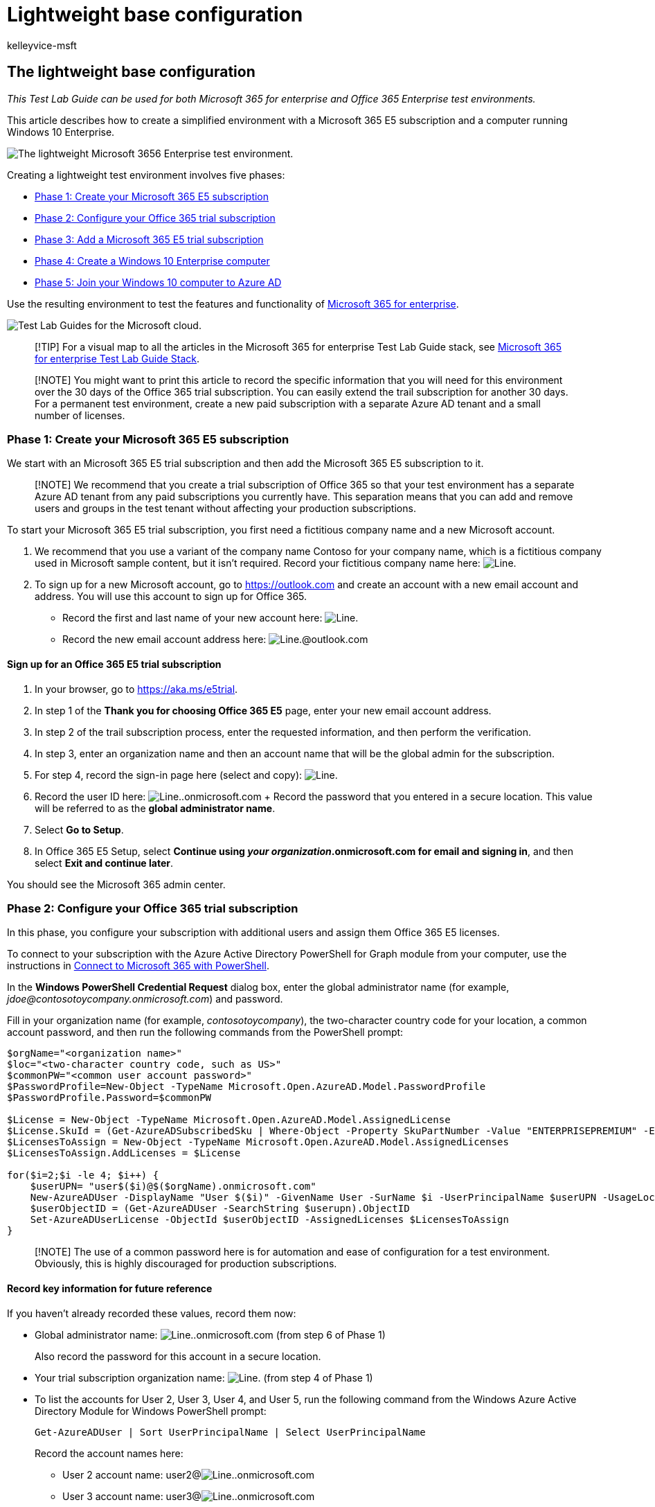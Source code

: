 = Lightweight base configuration
:audience: ITPro
:author: kelleyvice-msft
:description: Use this Test Lab Guide to create a lightweight test environment for testing Microsoft 365 for enterprise.
:experimental:
:f1.keywords: ["NOCSH"]
:manager: scotv
:ms.assetid: 6f916a77-301c-4be2-b407-6cec4d80df76
:ms.author: kvice
:ms.collection: ["M365-subscription-management", "Strat_O365_Enterprise"]
:ms.custom: ["Ent_TLGs", "seo-marvel-apr2020", "admindeeplinkMAC"]
:ms.date: 05/17/2022
:ms.localizationpriority: medium
:ms.service: microsoft-365-enterprise
:ms.topic: article

== The lightweight base configuration

_This Test Lab Guide can be used for both Microsoft 365 for enterprise and Office 365 Enterprise test environments._

This article describes how to create a simplified environment with a Microsoft 365 E5 subscription and a computer running Windows 10 Enterprise.

image::../media/lightweight-base-configuration-microsoft-365-enterprise/Phase4.png[The lightweight Microsoft 3656 Enterprise test environment.]

Creating a lightweight test environment involves five phases:

* <<phase-1-create-your-microsoft-365-e5-subscription,Phase 1: Create your Microsoft 365 E5 subscription>>
* <<phase-2-configure-your-office-365-trial-subscription,Phase 2: Configure your Office 365 trial subscription>>
* <<phase-3-add-a-microsoft-365-e5-trial-subscription,Phase 3: Add a Microsoft 365 E5 trial subscription>>
* <<phase-4-create-a-windows-10-enterprise-computer,Phase 4: Create a Windows 10 Enterprise computer>>
* <<phase-5-join-your-windows-10-computer-to-azure-ad,Phase 5: Join your Windows 10 computer to Azure AD>>

Use the resulting environment to test the features and functionality of https://www.microsoft.com/microsoft-365/enterprise[Microsoft 365 for enterprise].

image::../media/m365-enterprise-test-lab-guides/cloud-tlg-icon.png[Test Lab Guides for the Microsoft cloud.]

____
[!TIP] For a visual map to all the articles in the Microsoft 365 for enterprise Test Lab Guide stack, see link:../downloads/Microsoft365EnterpriseTLGStack.pdf[Microsoft 365 for enterprise Test Lab Guide Stack].
____

____
[!NOTE] You might want to print this article to record the specific information that you will need for this environment over the 30 days of the Office 365 trial subscription.
You can easily extend the trail subscription for another 30 days.
For a permanent test environment, create a new paid subscription with a separate Azure AD tenant and a small number of licenses.
____

=== Phase 1: Create your Microsoft 365 E5 subscription

We start with an Microsoft 365 E5 trial subscription and then add the Microsoft 365 E5 subscription to it.

____
[!NOTE] We recommend that you create a trial subscription of Office 365 so that your test environment has a separate Azure AD tenant from any paid subscriptions you currently have.
This separation means that you can add and remove users and groups in the test tenant without affecting your production subscriptions.
____

To start your Microsoft 365 E5 trial subscription, you first need a fictitious company name and a new Microsoft account.

. We recommend that you use a variant of the company name Contoso for your company name, which is a fictitious company used in Microsoft sample content, but it isn't required.
Record your fictitious company name here: image:../media/Common-Images/TableLine.png[Line.]
. To sign up for a new Microsoft account, go to https://outlook.com and create an account with a new email account and address.
You will use this account to sign up for Office 365.
 ** Record the first and last name of your new account here: image:../media/Common-Images/TableLine.png[Line.]
 ** Record the new email account address here: image:../media/Common-Images/TableLine.png[Line.]@outlook.com

==== Sign up for an Office 365 E5 trial subscription

. In your browser, go to https://aka.ms/e5trial.
. In step 1 of the *Thank you for choosing Office 365 E5* page, enter your new email account address.
. In step 2 of the trail subscription process, enter the requested information, and then perform the verification.
. In step 3, enter an organization name and then an account name that will be the global admin for the subscription.
. For step 4, record the sign-in page here (select and copy): image:../media/Common-Images/TableLine.png[Line.]
. Record the user ID here: image:../media/Common-Images/TableLine.png[Line.].onmicrosoft.com + Record the password that you entered in a secure location.
This value will be referred to as the *global administrator name*.
. Select *Go to Setup*.
. In Office 365 E5 Setup, select *Continue using _your organization_.onmicrosoft.com for email and signing in*, and then select *Exit and continue later*.

You should see the Microsoft 365 admin center.

=== Phase 2: Configure your Office 365 trial subscription

In this phase, you configure your subscription with additional users and assign them Office 365 E5 licenses.

To connect to your subscription with the Azure Active Directory PowerShell for Graph module from your computer, use the instructions in link:connect-to-microsoft-365-powershell.md#connect-with-the-azure-active-directory-powershell-for-graph-module[Connect to Microsoft 365 with PowerShell].

In the *Windows PowerShell Credential Request* dialog box, enter the global administrator name (for example, _jdoe@contosotoycompany.onmicrosoft.com_) and password.

Fill in your organization name (for example, _contosotoycompany_), the two-character country code for your location, a common account password, and then run the following commands from the PowerShell prompt:

[,powershell]
----
$orgName="<organization name>"
$loc="<two-character country code, such as US>"
$commonPW="<common user account password>"
$PasswordProfile=New-Object -TypeName Microsoft.Open.AzureAD.Model.PasswordProfile
$PasswordProfile.Password=$commonPW

$License = New-Object -TypeName Microsoft.Open.AzureAD.Model.AssignedLicense
$License.SkuId = (Get-AzureADSubscribedSku | Where-Object -Property SkuPartNumber -Value "ENTERPRISEPREMIUM" -EQ).SkuID
$LicensesToAssign = New-Object -TypeName Microsoft.Open.AzureAD.Model.AssignedLicenses
$LicensesToAssign.AddLicenses = $License

for($i=2;$i -le 4; $i++) {
    $userUPN= "user$($i)@$($orgName).onmicrosoft.com"
    New-AzureADUser -DisplayName "User $($i)" -GivenName User -SurName $i -UserPrincipalName $userUPN -UsageLocation $loc -AccountEnabled $true -PasswordProfile $PasswordProfile -MailNickName "user$($i)"
    $userObjectID = (Get-AzureADUser -SearchString $userupn).ObjectID
    Set-AzureADUserLicense -ObjectId $userObjectID -AssignedLicenses $LicensesToAssign
}
----

____
[!NOTE] The use of a common password here is for automation and ease of configuration for a test environment.
Obviously, this is highly discouraged for production subscriptions.
____

==== Record key information for future reference

If you haven't already recorded these values, record them now:

* Global administrator name: image:../media/Common-Images/TableLine.png[Line.].onmicrosoft.com (from step 6 of Phase 1)
+
Also record the password for this account in a secure location.

* Your trial subscription organization name: image:../media/Common-Images/TableLine.png[Line.] (from step 4 of Phase 1)
* To list the accounts for User 2, User 3, User 4, and User 5, run the following command from the Windows Azure Active Directory Module for Windows PowerShell prompt:
+
[,powershell]
----
Get-AzureADUser | Sort UserPrincipalName | Select UserPrincipalName
----
+
Record the account names here:

 ** User 2 account name: user2@image:../media/Common-Images/TableLine.png[Line.].onmicrosoft.com
 ** User 3 account name: user3@image:../media/Common-Images/TableLine.png[Line.].onmicrosoft.com
 ** User 4 account name: user4@image:../media/Common-Images/TableLine.png[Line.].onmicrosoft.com
 ** User 5 account name: user5@image:../media/Common-Images/TableLine.png[Line.].onmicrosoft.com
+
Also record the common password for these accounts in a secure location.

==== Using an Office 365 test environment

If you need only an Office 365 test environment, you do not need to read the rest of this article.

For additional Test Lab Guides that apply to both Office 365 and Microsoft 365, see xref:m365-enterprise-test-lab-guides.adoc[Microsoft 365 for enterprise Test Lab Guides].

=== Phase 3: Add a Microsoft 365 E5 trial subscription

In this phase, you sign up for the Microsoft 365 E5 trial subscription and add it to the same organization as your Office 365 E5 trial subscription.

First, add the Microsoft 365 E5 trial subscription and assign the new Microsoft 365 license to your global administrator account.

. In an internet browser private window, use your global administrator account credentials to sign in to the Microsoft 365 admin center at https://admin.microsoft.com.
. On the *Microsoft 365 admin center* page, in the left navigation, select *Billing* > https://go.microsoft.com/fwlink/p/?linkid=868433[*Purchase services*].
. On the *Purchase services* page, select *Microsoft 365 E5*, and then select *Get free trial*.
. On the *Microsoft 365 E5 Trial* page, decide to receive a text message or a phone call, enter your phone number, and then select *Text me* or *Call me*.
Perform the verification.
. On the *Confirm your order* page, select *Try now*.
. On the *Order receipt* page, select *Continue*.
. In the Microsoft 365 admin center, select *Users* > https://go.microsoft.com/fwlink/p/?linkid=834822[*Active users*].
. In *Active users*, select your administrator account.
. Select *Licenses and apps*.
. Disable the license for Office 365 Enterprise E5 and enable the license for Microsoft 365 E5.
. Select *Save changes*, and then close the user account information pane.

Next, repeat steps 8 through 11 of the previous procedure for all of your other accounts (User 2, User 3, User 4, and User 5).

____
[!NOTE] The length of the Microsoft 365 E5 trial subscription is 30 days.
For a permanent test environment, convert this trial subscription into a paid subscription with a small number of licenses.
____

Your test environment now has:

* A Microsoft 365 E5 trial subscription.
* All your appropriate user accounts (either just the global administrator or all five user accounts) are enabled to use Microsoft 365 E5.

Your resulting configuration, which adds Microsoft 365 E5, looks like this:

image::../media/lightweight-base-configuration-microsoft-365-enterprise/Phase2.png[Phase 3 of the Microsoft 3656 Enterprise test environment.]

=== Phase 4: Create a Windows 10 Enterprise computer

In this phase, you create a standalone computer running Windows 10 Enterprise as either a physical computer, a virtual machine, or an Azure virtual machine.

==== Physical computer

On a personal computer, install Windows 10 Enterprise.
You can download the Windows 10 Enterprise trial https://www.microsoft.com/software-download/windows10[here].

==== Virtual machine

Use the hypervisor of your choice to create a virtual machine, and then install Windows 10 Enterprise on it.
You can download the Windows 10 Enterprise trial https://www.microsoft.com/software-download/windows10[here].

==== Virtual machine in Azure

To create a Windows 10 virtual machine in Microsoft Azure, *_you must have a Visual Studio-based subscription_*, which has access to the image for Windows 10 Enterprise.
Other types of Azure subscriptions, such as trial and paid subscriptions, do not have access to this image.
For the latest information, see link:/azure/virtual-machines/windows/client-images[Use Windows client in Azure for dev/test scenarios].

____
[!NOTE] The following command sets use the latest version of Azure PowerShell.
See link:/powershell/azureps-cmdlets-docs/[Get started with Azure PowerShell cmdlets].
These command sets build a Windows 10 Enterprise virtual machine named WIN10 and all of its required infrastructure, including a resource group, a storage account, and a virtual network.
If you are already familiar with Azure infrastructure services, adapt these instructions to suit your currently deployed infrastructure.
____

First, start a Microsoft PowerShell prompt.

Sign in to your Azure account with this command.

[,powershell]
----
Connect-AzAccount
----

Get your subscription name using this  command.

[,powershell]
----
Get-AzSubscription | Sort Name | Select Name
----

Set your Azure subscription.
Replace everything within the quotation marks, including the < and > characters, with the correct name.

[,powershell]
----
$subscr="<subscription name>"
Get-AzSubscription -SubscriptionName $subscr | Select-AzSubscription
----

Next, create a new resource group.
To determine a unique resource group name, use this command to list your existing resource groups.

[,powershell]
----
Get-AzResourceGroup | Sort ResourceGroupName | Select ResourceGroupName
----

Create your new resource group with these commands.
Replace everything within the quotation marks, including the < and > characters, with the correct names.

[,powershell]
----
$rgName="<resource group name>"
$locName="<location name, such as West US>"
New-AzResourceGroup -Name $rgName -Location $locName
----

Next, create a new virtual network and the WIN10 virtual machine with these commands.
When prompted, provide the name and password of the local administrator account for WIN10 and store these in a secure location.

[,powershell]
----
$corpnetSubnet=New-AzVirtualNetworkSubnetConfig -Name Corpnet -AddressPrefix 10.0.0.0/24
New-AzVirtualNetwork -Name "M365Ent-TestLab" -ResourceGroupName $rgName -Location $locName -AddressPrefix 10.0.0.0/8 -Subnet $corpnetSubnet
$rule1=New-AzNetworkSecurityRuleConfig -Name "RDPTraffic" -Description "Allow RDP to all VMs on the subnet" -Access Allow -Protocol Tcp -Direction Inbound -Priority 100 -SourceAddressPrefix Internet -SourcePortRange * -DestinationAddressPrefix * -DestinationPortRange 3389
New-AzNetworkSecurityGroup -Name Corpnet -ResourceGroupName $rgName -Location $locName -SecurityRules $rule1
$vnet=Get-AzVirtualNetwork -ResourceGroupName $rgName -Name "M365Ent-TestLab"
$nsg=Get-AzNetworkSecurityGroup -Name Corpnet -ResourceGroupName $rgName
Set-AzVirtualNetworkSubnetConfig -VirtualNetwork $vnet -Name Corpnet -AddressPrefix "10.0.0.0/24" -NetworkSecurityGroup $nsg
$vnet | Set-AzVirtualNetwork
$pip=New-AzPublicIpAddress -Name WIN10-PIP -ResourceGroupName $rgName -Location $locName -AllocationMethod Dynamic
$nic=New-AzNetworkInterface -Name WIN10-NIC -ResourceGroupName $rgName -Location $locName -SubnetId $vnet.Subnets[0].Id -PublicIpAddressId $pip.Id
$vm=New-AzVMConfig -VMName WIN10 -VMSize Standard_A2_V2
$cred=Get-Credential -Message "Type the name and password of the local administrator account for WIN10."
$vm=Set-AzVMOperatingSystem -VM $vm -Windows -ComputerName WIN10 -Credential $cred -ProvisionVMAgent -EnableAutoUpdate
$vm=Set-AzVMSourceImage -VM $vm -PublisherName MicrosoftWindowsDesktop -Offer Windows-10 -Skus RS3-Pro -Version "latest"
$vm=Add-AzVMNetworkInterface -VM $vm -Id $nic.Id
$vm=Set-AzVMOSDisk -VM $vm -Name WIN10-TestLab-OSDisk -DiskSizeInGB 128 -CreateOption FromImage
New-AzVM -ResourceGroupName $rgName -Location $locName -VM $vm
----

=== Phase 5: Join your Windows 10 computer to Azure AD

After the physical or virtual machine with Windows 10 Enterprise is created, sign in with a local administrator account.

____
[!NOTE] For a virtual machine in Azure, use  link:/azure/virtual-machines/windows/connect-logon[these instructions] to connect to it.
____

Next, join the WIN10 computer to the Azure AD tenant of your Microsoft 365 E5 subscription.

. On the desktop of the WIN10 computer, select menu:Start[Settings > Accounts > Access work or school > Connect].
. In the *Set up a work or school account* dialog box, select *Join this device to Azure Active Directory*.
. In *Work or school account*, enter the global administrator account name of your Microsoft 365 E5 subscription, and then select *Next*.
. In *Enter password*, enter the password for your global administrator account, and then select *Sign in*.
. When prompted to make sure that this is your organization, select *Join*, and then select *Done*.
. Close the settings window.

Next, install Microsoft 365 Apps for enterprise on the WIN10 computer:

. Open the Microsoft Edge browser and sign in to the https://admin.microsoft.com[Microsoft 365 admin center] with your global administrator account credentials.
. On the *Microsoft Office Home* tab, select *Install Office*.
. When prompted with what to do, select *Run*, and then select *Yes* for *User Account Control*.
. Wait for Office to complete its installation.
When you see *You're all set!*, select *Close* twice.

Your resulting environment looks like this:

image::../media/lightweight-base-configuration-microsoft-365-enterprise/Phase4.png[Phase 5 of the Microsoft 3656 Enterprise test environment.]

This includes the WIN10 computer that has:

* Joined the Azure AD tenant of your Microsoft 365 E5 subscription.
* Enrolled as an Azure AD device in Microsoft Intune (EMS).
* Microsoft 365 Apps for enterprise installed.

You are now ready to experiment with additional features of https://www.microsoft.com/microsoft-365/enterprise[Microsoft 365 for enterprise].

=== Next steps

Explore these additional sets of Test Lab Guides:

* link:m365-enterprise-test-lab-guides.md#identity[Identity]
* link:m365-enterprise-test-lab-guides.md#mobile-device-management[Mobile device management]
* link:m365-enterprise-test-lab-guides.md#information-protection[Information protection]

=== See also

xref:m365-enterprise-test-lab-guides.adoc[Microsoft 365 for enterprise Test Lab Guides]

xref:microsoft-365-overview.adoc[Microsoft 365 for enterprise overview]

link:/microsoft-365-enterprise/[Microsoft 365 for enterprise documentation]
